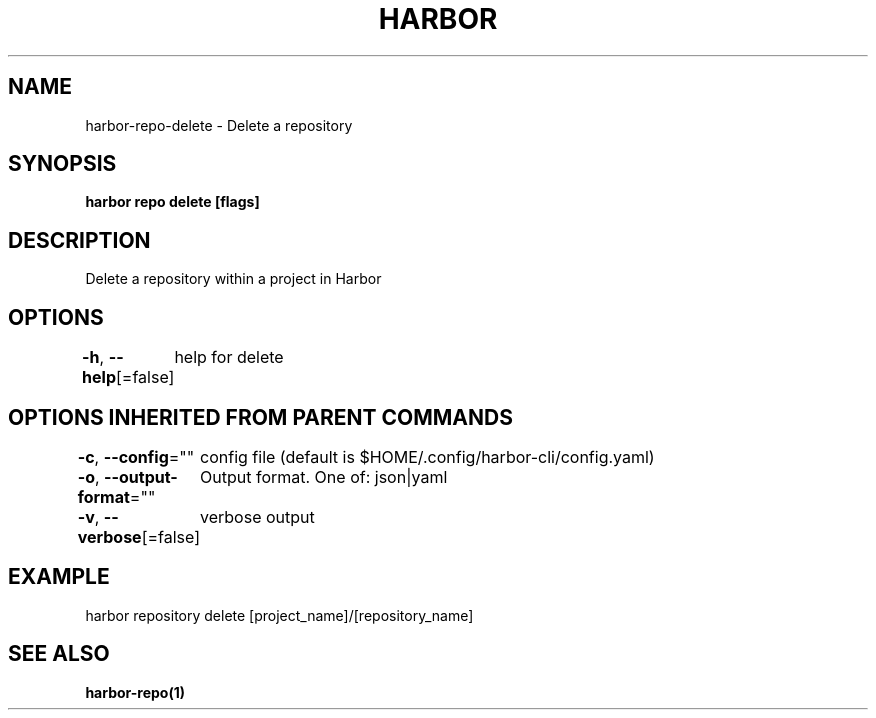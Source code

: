 .nh
.TH "HARBOR" "1"  "Harbor Community" "Harbor User Manuals"

.SH NAME
harbor-repo-delete - Delete a repository


.SH SYNOPSIS
\fBharbor repo delete [flags]\fP


.SH DESCRIPTION
Delete a repository within a project in Harbor


.SH OPTIONS
\fB-h\fP, \fB--help\fP[=false]
	help for delete


.SH OPTIONS INHERITED FROM PARENT COMMANDS
\fB-c\fP, \fB--config\fP=""
	config file (default is $HOME/.config/harbor-cli/config.yaml)

.PP
\fB-o\fP, \fB--output-format\fP=""
	Output format. One of: json|yaml

.PP
\fB-v\fP, \fB--verbose\fP[=false]
	verbose output


.SH EXAMPLE
.EX
  harbor repository delete [project_name]/[repository_name]
.EE


.SH SEE ALSO
\fBharbor-repo(1)\fP